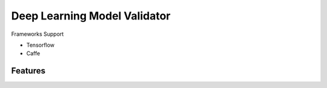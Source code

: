 ##############################################################################
Deep Learning Model Validator
##############################################################################


Frameworks Support

- Tensorflow
- Caffe

==============================================================================
Features
==============================================================================

